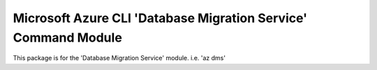 Microsoft Azure CLI 'Database Migration Service' Command Module
========================================

This package is for the 'Database Migration Service' module.
i.e. 'az dms'


